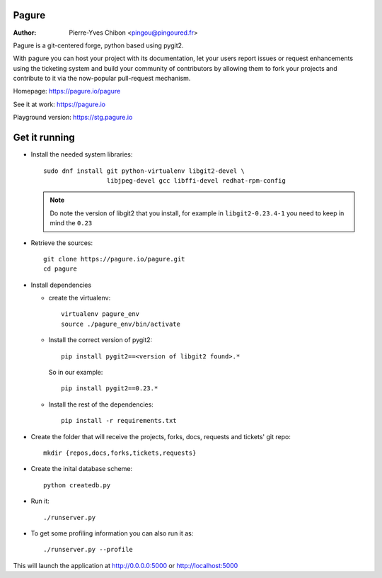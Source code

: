 Pagure
======

:Author:  Pierre-Yves Chibon <pingou@pingoured.fr>


Pagure is a git-centered forge, python based using pygit2.

With pagure you can host your project with its documentation, let your users
report issues or request enhancements using the ticketing system and build your
community of contributors by allowing them to fork your projects and contribute
to it via the now-popular pull-request mechanism.


Homepage: https://pagure.io/pagure

See it at work: https://pagure.io


Playground version: https://stg.pagure.io



Get it running
==============

* Install the needed system libraries::

    sudo dnf install git python-virtualenv libgit2-devel \
                     libjpeg-devel gcc libffi-devel redhat-rpm-config

  .. note:: Do note the version of libgit2 that you install, for example in
    ``libgit2-0.23.4-1`` you need to keep in mind the ``0.23``

* Retrieve the sources::

    git clone https://pagure.io/pagure.git
    cd pagure

* Install dependencies

  * create the virtualenv::

      virtualenv pagure_env
      source ./pagure_env/bin/activate

  * Install the correct version of pygit2::

      pip install pygit2==<version of libgit2 found>.*

    So in our example::

      pip install pygit2==0.23.*

  * Install the rest of the dependencies::

      pip install -r requirements.txt


* Create the folder that will receive the projects, forks, docs, requests and
  tickets' git repo::

    mkdir {repos,docs,forks,tickets,requests}


* Create the inital database scheme::

    python createdb.py


* Run it::

    ./runserver.py


* To get some profiling information you can also run it as::

    ./runserver.py --profile


This will launch the application at http://0.0.0.0:5000 or http://localhost:5000
